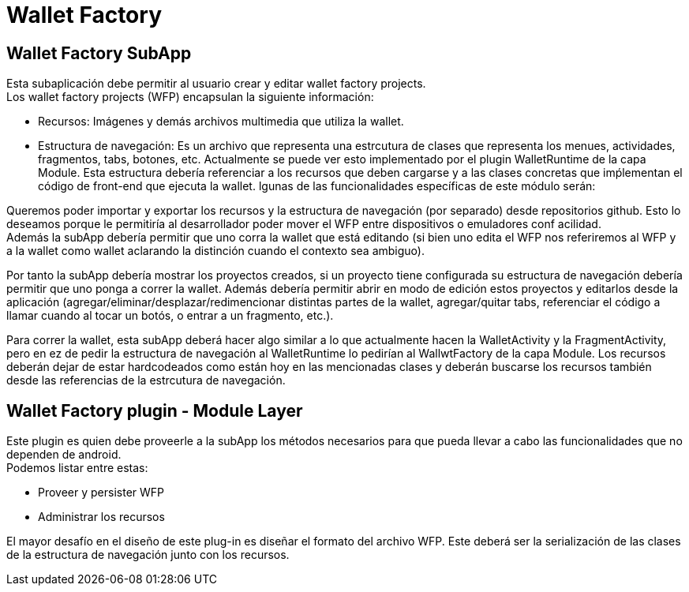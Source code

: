 = Wallet Factory

== Wallet Factory SubApp

Esta subaplicación debe permitir al usuario crear y editar wallet factory projects. +
Los wallet factory projects (WFP) encapsulan la siguiente información: 

* Recursos: Imágenes y demás archivos multimedia que utiliza la wallet.
* Estructura de navegación: Es un archivo que representa una estrcutura de clases que representa los menues, actividades, fragmentos, tabs, botones, etc. Actualmente se puede ver esto implementado por el plugin WalletRuntime de la capa Module. Esta estructura debería referenciar a los recursos que deben cargarse y a las clases concretas que imṕlementan el código de front-end que ejecuta la wallet.
lgunas de las funcionalidades específicas de este módulo serán: 

Queremos poder importar y exportar los recursos y la estructura de navegación (por separado) desde repositorios github. Esto lo deseamos porque le permitiría al desarrollador poder mover el WFP entre dispositivos o emuladores conf acilidad. +
Además la subApp debería permitir que uno corra la wallet que está editando (si bien uno edita el WFP nos referiremos al WFP y a la wallet como wallet aclarando la distinción cuando el contexto sea ambiguo). +

Por tanto la subApp debería mostrar los proyectos creados, si un proyecto tiene configurada su estructura de navegación debería permitir que uno ponga a correr la wallet. Además debería permitir abrir en modo de edición estos proyectos y editarlos desde la aplicación (agregar/eliminar/desplazar/redimencionar distintas partes de la wallet, agregar/quitar tabs, referenciar el código a llamar cuando al tocar un botós, o entrar a un fragmento, etc.).

Para correr la wallet, esta subApp deberá hacer algo similar a lo que actualmente hacen la WalletActivity y la FragmentActivity, pero en ez de pedir la estructura de navegación al WalletRuntime lo pedirían al WallwtFactory de la capa Module. Los recursos deberán dejar de estar hardcodeados como están hoy en las mencionadas clases y deberán buscarse los recursos también desde las referencias de la estrcutura de navegación.

== Wallet Factory plugin - Module Layer

Este plugin es quien debe proveerle a la subApp los métodos necesarios para que pueda llevar a cabo las funcionalidades que no dependen de android. +
Podemos listar entre estas:

* Proveer y persister WFP
* Administrar los recursos

El mayor desafío en el diseño de este plug-in es diseñar el formato del archivo WFP. Este deberá ser la serialización de las clases de la estructura de navegación junto con los recursos.

